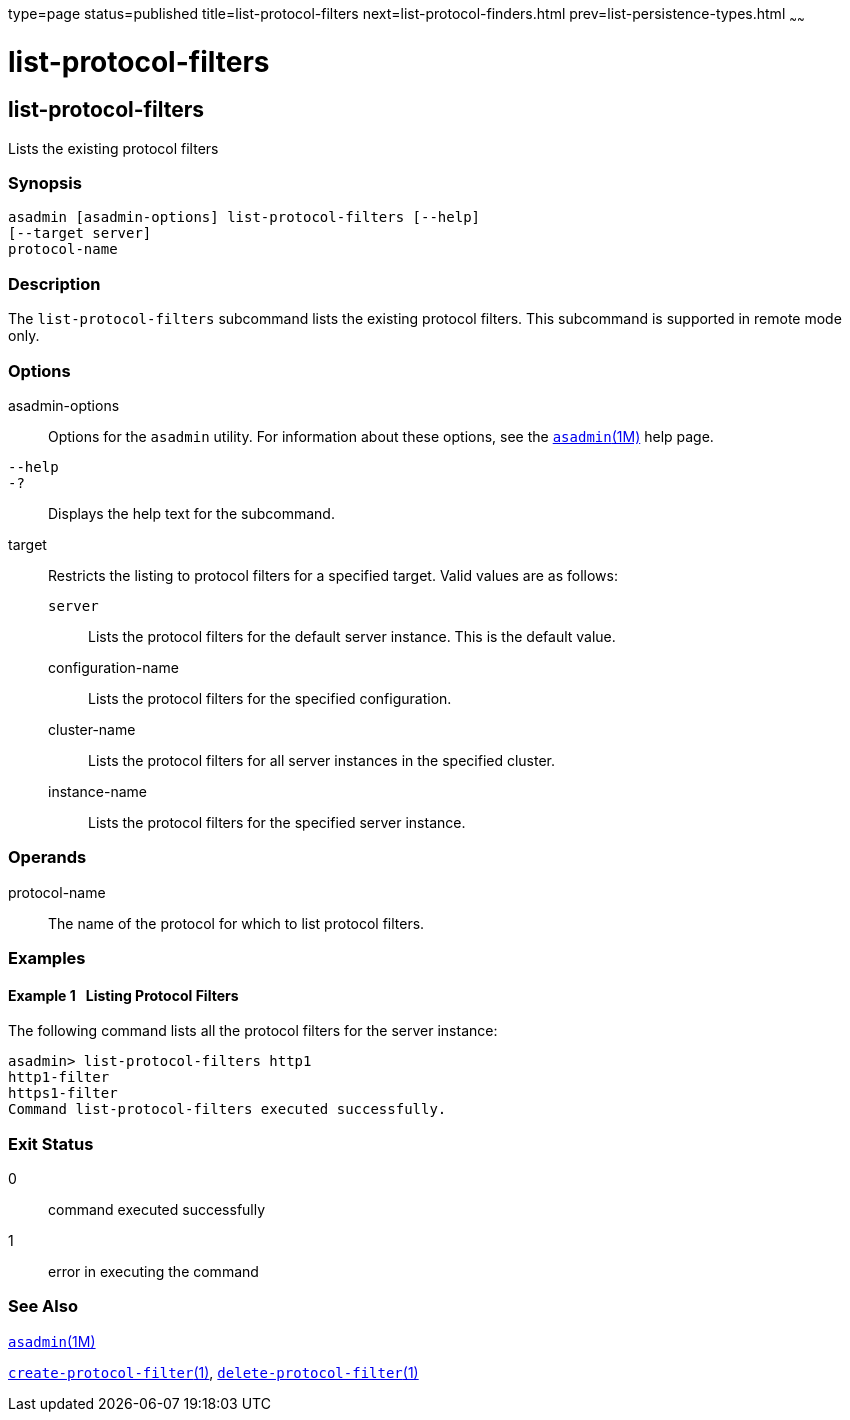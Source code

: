 type=page
status=published
title=list-protocol-filters
next=list-protocol-finders.html
prev=list-persistence-types.html
~~~~~~

= list-protocol-filters

[[list-protocol-filters-1]][[GSRFM00193]][[list-protocol-filters]]

== list-protocol-filters

Lists the existing protocol filters

[[sthref1750]]

=== Synopsis

[source]
----
asadmin [asadmin-options] list-protocol-filters [--help]
[--target server]
protocol-name
----

[[sthref1751]]

=== Description

The `list-protocol-filters` subcommand lists the existing protocol
filters. This subcommand is supported in remote mode only.

[[sthref1752]]

=== Options

asadmin-options::
  Options for the `asadmin` utility. For information about these
  options, see the link:asadmin.html#asadmin-1m[`asadmin`(1M)] help page.
`--help`::
`-?`::
  Displays the help text for the subcommand.
target::
  Restricts the listing to protocol filters for a specified target.
  Valid values are as follows:

  `server`;;
    Lists the protocol filters for the default server instance. This is
    the default value.
  configuration-name;;
    Lists the protocol filters for the specified configuration.
  cluster-name;;
    Lists the protocol filters for all server instances in the specified
    cluster.
  instance-name;;
    Lists the protocol filters for the specified server instance.

[[sthref1753]]

=== Operands

protocol-name::
  The name of the protocol for which to list protocol filters.

[[sthref1754]]

=== Examples

[[GSRFM704]][[sthref1755]]

==== Example 1   Listing Protocol Filters

The following command lists all the protocol filters for the server
instance:

[source]
----
asadmin> list-protocol-filters http1
http1-filter
https1-filter
Command list-protocol-filters executed successfully.
----

[[sthref1756]]

=== Exit Status

0::
  command executed successfully
1::
  error in executing the command

[[sthref1757]]

=== See Also

link:asadmin.html#asadmin-1m[`asadmin`(1M)]

link:create-protocol-filter.html#create-protocol-filter-1[`create-protocol-filter`(1)],
link:delete-protocol-filter.html#delete-protocol-filter-1[`delete-protocol-filter`(1)]


